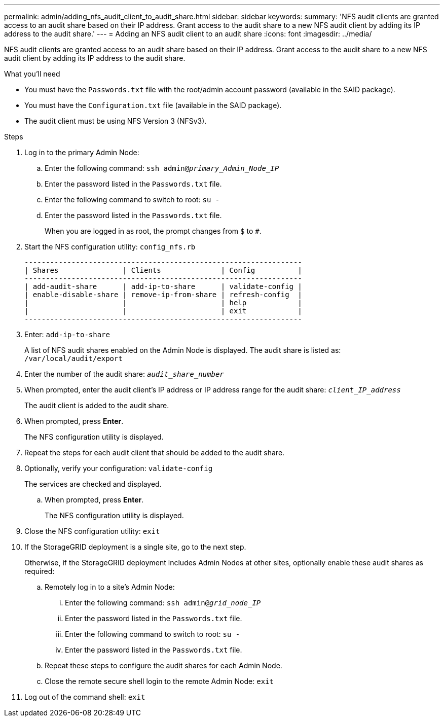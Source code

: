 ---
permalink: admin/adding_nfs_audit_client_to_audit_share.html
sidebar: sidebar
keywords:
summary: 'NFS audit clients are granted access to an audit share based on their IP address. Grant access to the audit share to a new NFS audit client by adding its IP address to the audit share.'
---
= Adding an NFS audit client to an audit share
:icons: font
:imagesdir: ../media/

[.lead]
NFS audit clients are granted access to an audit share based on their IP address. Grant access to the audit share to a new NFS audit client by adding its IP address to the audit share.

.What you'll need

* You must have the `Passwords.txt` file with the root/admin account password (available in the SAID package).
* You must have the `Configuration.txt` file (available in the SAID package).
* The audit client must be using NFS Version 3 (NFSv3).

.Steps

. Log in to the primary Admin Node:
 .. Enter the following command: `ssh admin@_primary_Admin_Node_IP_`
 .. Enter the password listed in the `Passwords.txt` file.
 .. Enter the following command to switch to root: `su -`
 .. Enter the password listed in the `Passwords.txt` file.
+
When you are logged in as root, the prompt changes from `$` to `#`.
. Start the NFS configuration utility: `config_nfs.rb`
+
----

-----------------------------------------------------------------
| Shares               | Clients              | Config          |
-----------------------------------------------------------------
| add-audit-share      | add-ip-to-share      | validate-config |
| enable-disable-share | remove-ip-from-share | refresh-config  |
|                      |                      | help            |
|                      |                      | exit            |
-----------------------------------------------------------------
----

. Enter: `add-ip-to-share`
+
A list of NFS audit shares enabled on the Admin Node is displayed. The audit share is listed as: `/var/local/audit/export`

. Enter the number of the audit share: `_audit_share_number_`
. When prompted, enter the audit client's IP address or IP address range for the audit share: `_client_IP_address_`
+
The audit client is added to the audit share.

. When prompted, press *Enter*.
+
The NFS configuration utility is displayed.

. Repeat the steps for each audit client that should be added to the audit share.
. Optionally, verify your configuration: `validate-config`
+
The services are checked and displayed.

 .. When prompted, press *Enter*.
+
The NFS configuration utility is displayed.

. Close the NFS configuration utility: `exit`
. If the StorageGRID deployment is a single site, go to the next step.
+
Otherwise, if the StorageGRID deployment includes Admin Nodes at other sites, optionally enable these audit shares as required:

 .. Remotely log in to a site's Admin Node:
  ... Enter the following command: `ssh admin@_grid_node_IP_`
  ... Enter the password listed in the `Passwords.txt` file.
  ... Enter the following command to switch to root: `su -`
  ... Enter the password listed in the `Passwords.txt` file.
 .. Repeat these steps to configure the audit shares for each Admin Node.
 .. Close the remote secure shell login to the remote Admin Node: `exit`

. Log out of the command shell: `exit`
